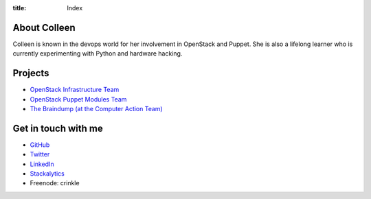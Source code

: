 :title: Index

About Colleen
=============

Colleen is known in the devops world for her involvement in OpenStack
and Puppet. She is also a lifelong learner who is currently experimenting
with Python and hardware hacking.

Projects
========

* `OpenStack Infrastructure Team <http://docs.openstack.org/infra/system-config/project.html>`_
* `OpenStack Puppet Modules Team <https://wiki.openstack.org/wiki/Puppet>`_
* `The Braindump (at the Computer Action Team) <http://braindump.cat.pdx.edu>`_

Get in touch with me
====================

* `GitHub <https://github.com/cmurphy>`_

* `Twitter <https://twitter.com/pdx_krinkle>`_

* `LinkedIn <https://www.linkedin.com/in/colleen-murphy-23a65057>`_

* `Stackalytics <http://stackalytics.com/report/users/krinkle>`_

* Freenode: crinkle
